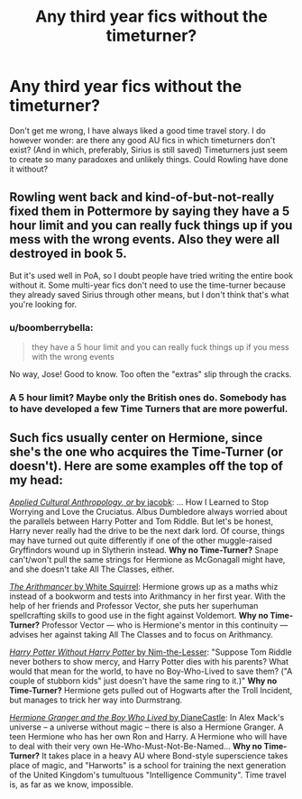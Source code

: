 #+TITLE: Any third year fics without the timeturner?

* Any third year fics without the timeturner?
:PROPERTIES:
:Author: ClaraBlack
:Score: 7
:DateUnix: 1432753560.0
:DateShort: 2015-May-27
:FlairText: Request
:END:
Don't get me wrong, I have always liked a good time travel story. I do however wonder: are there any good AU fics in which timeturners don't exist? (And in which, preferably, Sirius is still saved) Timeturners just seem to create so many paradoxes and unlikely things. Could Rowling have done it without?


** Rowling went back and kind-of-but-not-really fixed them in Pottermore by saying they have a 5 hour limit and you can really fuck things up if you mess with the wrong events. Also they were all destroyed in book 5.

But it's used well in PoA, so I doubt people have tried writing the entire book without it. Some multi-year fics don't need to use the time-turner because they already saved Sirius through other means, but I don't think that's what you're looking for.
:PROPERTIES:
:Score: 4
:DateUnix: 1432776762.0
:DateShort: 2015-May-28
:END:

*** u/boomberrybella:
#+begin_quote
  they have a 5 hour limit and you can really fuck things up if you mess with the wrong events
#+end_quote

No way, Jose! Good to know. Too often the "extras" slip through the cracks.
:PROPERTIES:
:Author: boomberrybella
:Score: 3
:DateUnix: 1432780764.0
:DateShort: 2015-May-28
:END:


*** A 5 hour limit? Maybe only the British ones do. Somebody has to have developed a few Time Turners that are more powerful.
:PROPERTIES:
:Author: Karinta
:Score: 0
:DateUnix: 1432839584.0
:DateShort: 2015-May-28
:END:


** Such fics usually center on Hermione, since she's the one who acquires the Time-Turner (or doesn't). Here are some examples off the top of my head:

[[https://www.fanfiction.net/s/9238861/1/][/Applied Cultural Anthropology, or/ by jacobk]]: ... How I Learned to Stop Worrying and Love the Cruciatus. Albus Dumbledore always worried about the parallels between Harry Potter and Tom Riddle. But let's be honest, Harry never really had the drive to be the next dark lord. Of course, things may have turned out quite differently if one of the other muggle-raised Gryffindors wound up in Slytherin instead. *Why no Time-Turner?* Snape can't/won't pull the same strings for Hermione as McGonagall might have, and she doesn't take All The Classes, either.

[[https://www.fanfiction.net/s/10070079/1/][/The Arithmancer/ by White Squirrel]]: Hermione grows up as a maths whiz instead of a bookworm and tests into Arithmancy in her first year. With the help of her friends and Professor Vector, she puts her superhuman spellcrafting skills to good use in the fight against Voldemort. *Why no Time-Turner?* Professor Vector --- who is Hermione's mentor in this continuity --- advises her against taking All The Classes and to focus on Arithmancy.

[[https://www.fanfiction.net/s/7781192/1/][/Harry Potter Without Harry Potter/ by Nim-the-Lesser]]: "Suppose Tom Riddle never bothers to show mercy, and Harry Potter dies with his parents? What would that mean for the world, to have no Boy-Who-Lived to save them? ("A couple of stubborn kids" just doesn't have the same ring to it.)" *Why no Time-Turner?* Hermione gets pulled out of Hogwarts after the Troll Incident, but manages to trick her way into Durmstrang.

[[http://www.tthfanfic.org/Story-30822][/Hermione Granger and the Boy Who Lived/ by DianeCastle]]: In Alex Mack's universe -- a universe without magic -- there is also a Hermione Granger. A teen Hermione who has her own Ron and Harry. A Hermione who will have to deal with their very own He-Who-Must-Not-Be-Named... *Why no Time-Turner?* It takes place in a heavy AU where Bond-style superscience takes place of magic, and "Harworts" is a school for training the next generation of the United Kingdom's tumultuous "Intelligence Community". Time travel is, as far as we know, impossible.
:PROPERTIES:
:Author: turbinicarpus
:Score: 3
:DateUnix: 1432810121.0
:DateShort: 2015-May-28
:END:
